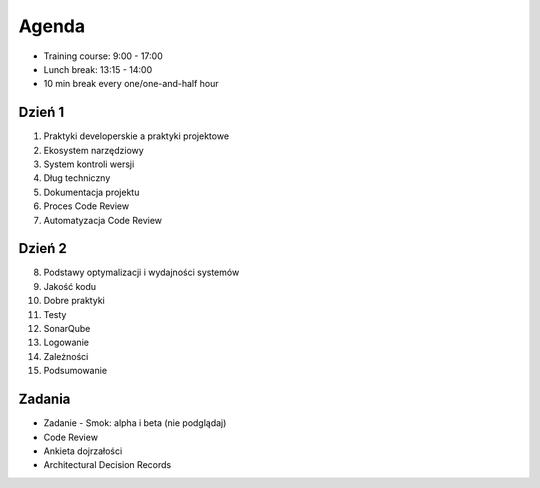 Agenda
======
* Training course: 9:00 - 17:00
* Lunch break: 13:15 - 14:00
* 10 min break every one/one-and-half hour


Dzień 1
-------
1. Praktyki developerskie a praktyki projektowe
2. Ekosystem narzędziowy
3. System kontroli wersji
4. Dług techniczny
5. Dokumentacja projektu
6. Proces Code Review
7. Automatyzacja Code Review


Dzień 2
-------
8. Podstawy optymalizacji i wydajności systemów
9. Jakość kodu
10. Dobre praktyki
11. Testy
12. SonarQube
13. Logowanie
14. Zależności
15. Podsumowanie


Zadania
-------
* Zadanie - Smok: alpha i beta (nie podglądaj)
* Code Review
* Ankieta dojrzałości
* Architectural Decision Records
